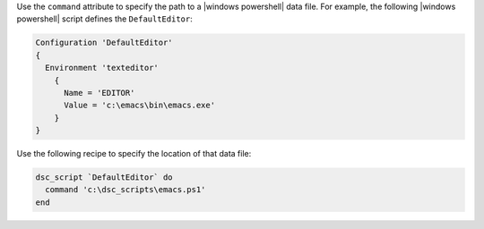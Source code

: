 .. This is an included how-to. 

Use the ``command`` attribute to specify the path to a |windows powershell| data file. For example, the following |windows powershell| script defines the ``DefaultEditor``:

.. code-block:: powershell

   Configuration 'DefaultEditor'  
   {
     Environment 'texteditor'
       {
         Name = 'EDITOR'
         Value = 'c:\emacs\bin\emacs.exe'
       }
   }

Use the following recipe to specify the location of that data file:

.. code-block:: ruby

   dsc_script `DefaultEditor` do
     command 'c:\dsc_scripts\emacs.ps1'
   end
